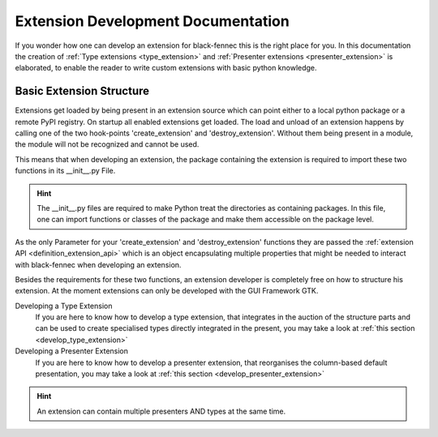.. _definition_extension_development:

Extension Development Documentation
===================================

If you wonder how one can develop an extension for black-fennec this is the right place for you. In this documentation the creation of :ref:`Type extensions <type_extension>` and :ref:`Presenter extensions <presenter_extension>` is elaborated, to enable the reader to write custom extensions with basic python knowledge.

Basic Extension Structure
"""""""""""""""""""""""""

Extensions get loaded by being present in an extension source which can point either to a local python package or a remote PyPI registry. On startup all enabled extensions get loaded. The load and unload of an extension happens by calling one of the two hook-points 'create_extension' and 'destroy_extension'. Without them being present in a module, the module will not be recognized and cannot be used.

This means that when developing an extension, the package containing the extension is required to import these two functions in its __init__.py File.

.. hint:: The __init__.py files are required to make Python treat the directories as containing packages. In this file, one can import functions or classes of the package and make them accessible on the package level.

As the only Parameter for your 'create_extension' and 'destroy_extension' functions they are passed the :ref:`extension API <definition_extension_api>` which is an object encapsulating multiple properties that might be needed to interact with black-fennec when developing an extension.

Besides the requirements for these two functions, an extension developer is completely free on how to structure his extension. At the moment extensions can only be developed with the GUI Framework GTK.

Developing a Type Extension
    If you are here to know how to develop a type extension, that integrates in the auction of the structure parts and can be used to create specialised types directly integrated in the present, you may take a look at :ref:`this section <develop_type_extension>`
Developing a Presenter Extension
    If you are here to know how to develop a presenter extension, that reorganises the column-based default presentation, you may take a look at :ref:`this section <develop_presenter_extension>`

.. hint::
    An extension can contain multiple presenters AND types at the same time.

